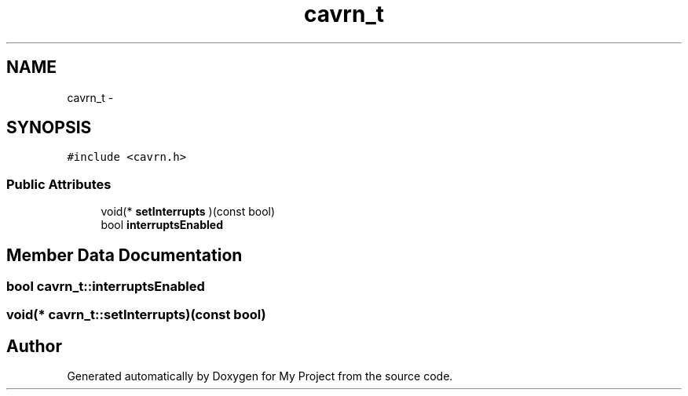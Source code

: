 .TH "cavrn_t" 3 "Wed Feb 18 2015" "My Project" \" -*- nroff -*-
.ad l
.nh
.SH NAME
cavrn_t \- 
.SH SYNOPSIS
.br
.PP
.PP
\fC#include <cavrn\&.h>\fP
.SS "Public Attributes"

.in +1c
.ti -1c
.RI "void(* \fBsetInterrupts\fP )(const bool)"
.br
.ti -1c
.RI "bool \fBinterruptsEnabled\fP"
.br
.in -1c
.SH "Member Data Documentation"
.PP 
.SS "bool cavrn_t::interruptsEnabled"

.SS "void(* cavrn_t::setInterrupts)(const bool)"


.SH "Author"
.PP 
Generated automatically by Doxygen for My Project from the source code\&.
